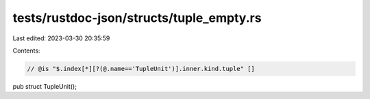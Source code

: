 tests/rustdoc-json/structs/tuple_empty.rs
=========================================

Last edited: 2023-03-30 20:35:59

Contents:

.. code-block:: rs

    // @is "$.index[*][?(@.name=='TupleUnit')].inner.kind.tuple" []
pub struct TupleUnit();


